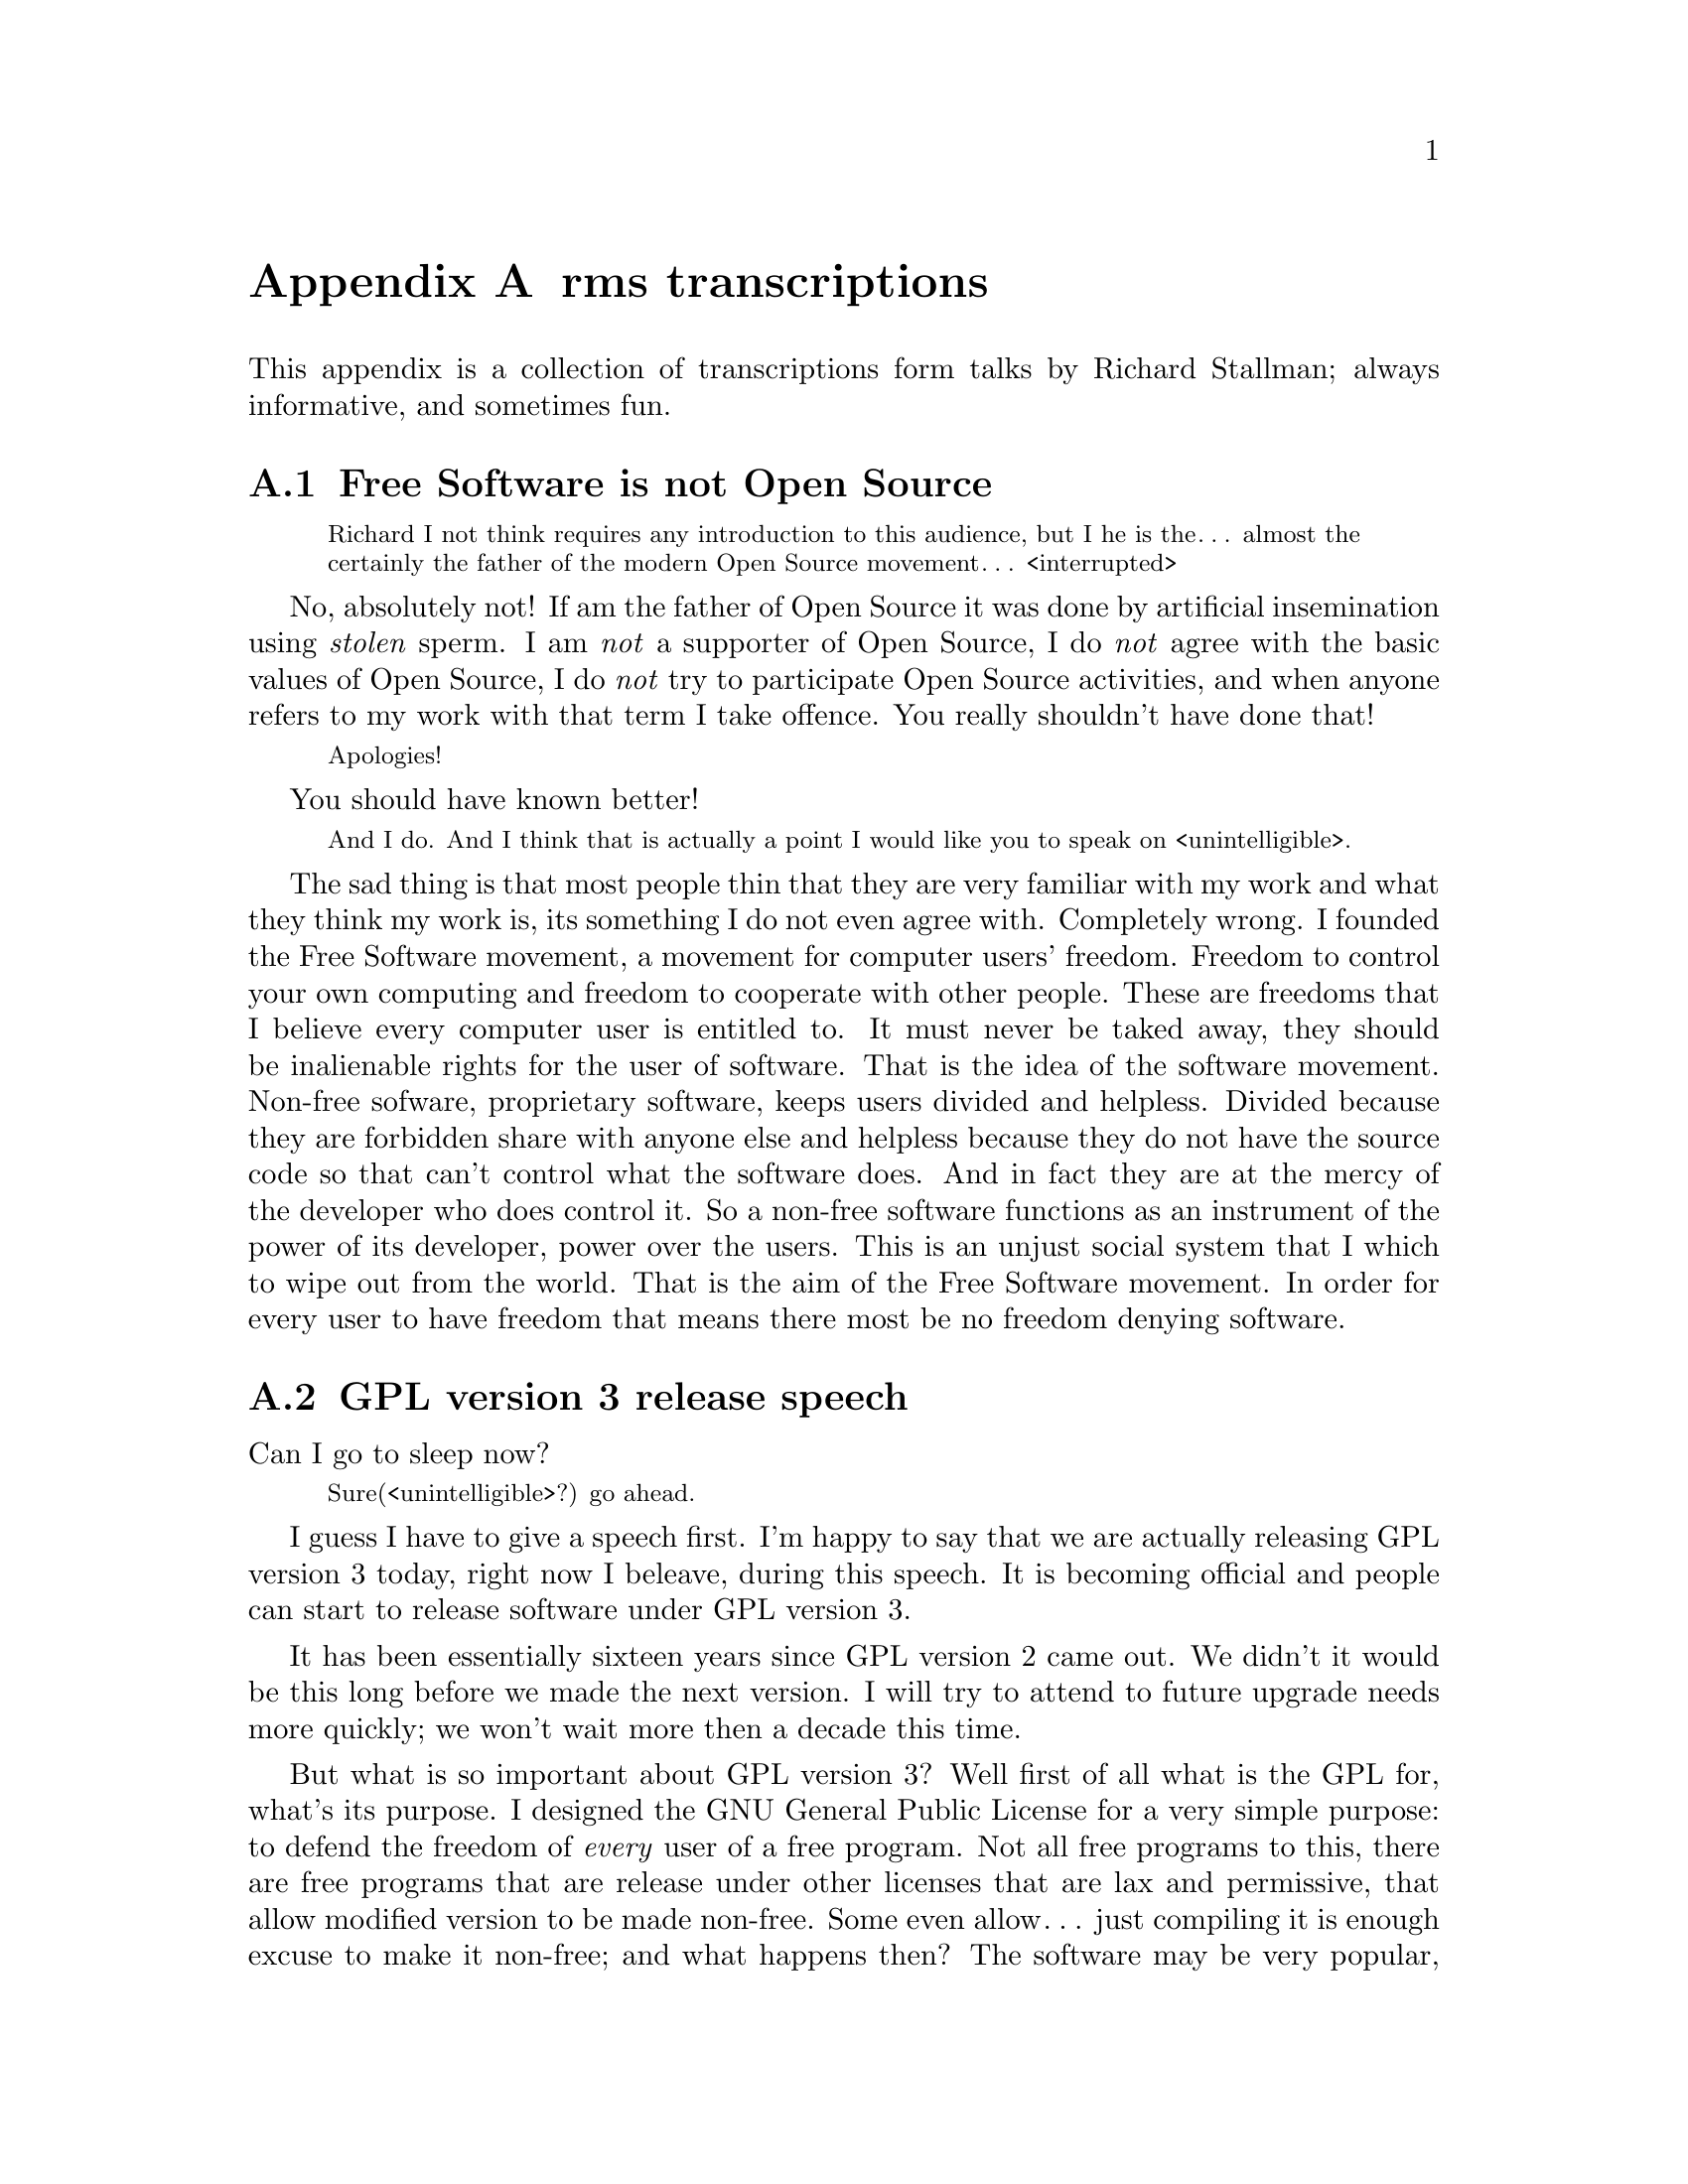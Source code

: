 @node rms transcriptions
@appendix rms transcriptions

This appendix is a collection of transcriptions
form talks by Richard Stallman; always informative,
and sometimes fun.

@menu
* Free Software is not Open Source::
* GPL version 3 release speech::
* Virus-free GNU+Linux::
@end menu



@node Free Software is not Open Source
@section Free Software is not Open Source

@c https://www.youtube.com/watch?v=FpAKasXdrXI

@smallquotation
Richard I not think requires any
introduction to this audience, but I
he is the… almost the certainly the
father of the modern Open Source
movement… <interrupted>
@end smallquotation

No, absolutely not! If am the father of
Open Source it was done by artificial
insemination using @emph{stolen} sperm.
I am @emph{not} a supporter of Open Source,
I do @emph{not} agree with the basic values
of Open Source, I do @emph{not} try to
participate Open Source activities,
and when anyone refers to my work with
that term I take offence. You really
shouldn't have done that!
@smallquotation
Apologies!
@end smallquotation
You should have known better!
@smallquotation
And I do. And I think that is actually
a point I would like you to speak on
<unintelligible>.
@end smallquotation
The sad thing is that most people thin
that they are very familiar with my work
and what they think my work is, its
something I do not even agree with.
Completely wrong. I founded the Free
Software movement, a movement for computer
users' freedom. Freedom to control your
own computing and freedom to cooperate
with other people. These are freedoms
that I believe every computer user is
entitled to. It must never be taked away,
they should be inalienable rights for
the user of software. That is the idea
of the software movement. Non-free
sofware, proprietary software, keeps
users divided and helpless. Divided
because they are forbidden share with
anyone else and helpless because they
do not have the source code so that
can't control what the software does.
And in fact they are at the mercy of
the developer who does control it.
So a non-free software functions as
an instrument of the power of its
developer, power over the users. This
is an unjust social system that I
which to wipe out from the world.
That is the aim of the Free Software
movement. In order for every user
to have freedom that means there most
be no freedom denying software.



@node GPL version 3 release speech
@section GPL version 3 release speech

@c https://www.youtube.com/watch?v=E5G7FU5j2Uc
@c https://www.youtube.com/watch?v=KZNUVgPQpl8

Can I go to sleep now?

@smallquotation
Sure(<unintelligible>?) go ahead.
@end smallquotation

I guess I have to give a speech first.
I'm happy to say that we are actually
releasing GPL version 3 today, right
now I beleave, during this speech.
It is becoming official and people can
start to release software under GPL
version 3.

It has been essentially sixteen years
since GPL version 2 came out. We didn't
it would be this long before we made
the next version. I will try to attend
to future upgrade needs more quickly;
we won't wait more then a decade this
time.

But what is so important about GPL
version 3? Well first of all what is
the GPL for, what's its purpose. I
designed the GNU General Public License
for a very simple purpose: to defend
the freedom of @emph{every} user of a free
program. Not all free programs to this,
there are free programs that are release
under other licenses that are lax and
permissive, that allow modified version
to be made non-free. Some even allow…
just compiling it is enough excuse to
make it non-free; and what happens then?
The software may be very popular, it
may be powerful and reliable, but it
fails to deliver freedom to the users.
So the GNU General Public License is
designed to make sure that everyone how
gets the software also gets the essential
freedoms that the user of software
must have. These are:

@itemize @bullet
@item
Freedom 0, the freedom to run the
program as you wish.

@item
Freedom 1, the freedom to study the
source code and change it so it does
what you wish.

@item
Freedom 2, the freedom to help your
neighbour, which is the freedom to
distribute exact copies up to and
including republication when you wish.

@item
Freedom 3, the freedom to contribute
to your community, the freedom to
distribute copies of your modified
versions up to and including
republication when you wish.
@end itemize

These are the freedoms necessary so we
can control our own computing and be good
helpful members of our communities; and
together they give us democratic control
over what our software does.

Only with a license @emph{like} the GNU GPL
do the users have these for freedoms.
@emph{But} the advisories of freedom don't
stand still. The thought of new ways to
separate users from their freedom since
GPL version 2 came out. So we have had to
find ways to block them from doing this
in order to make sure the GPL continues
to achive what have always been its goal.
For instance, there is a practice we call
tivoisation after the product that began
it. The TiVo contains software that were
released under the GPL version 2, and
they comply --- formally --- with the
requirements of GPL version 2. But it
doesn't do the user of the TiVo any good.
Yes, the user can get the source code
for that software, but if the user tries
to change it and compile it and install
it into the TiVo it won't run. It's
@emph{guaranteed} not to run, and that is
no accident, the TiVo contains special
circuitry to check the signature of the
program and if it has been modified at
all then it shuts down. Now why would
they do a thing like this? The reason
is not innocent, the reason is because
the TiVo designed to restrict the user
and spy on the user. Nasty malicious
features. And they want to make sure
the user can't get rid of these nasty
features in the most natural way.
The way users are suppost to be able
to do with Free Software.

So GPL version 2 blocks this practice.
Sorry GPL version @emph{3} blocks this
practice! It says that if you distribute
binaries in a product to consumers
that you got to provide them with
whatever information is sufficient so
that they can install and run their
modified version in the products they
bought.

This is another variation of tivoisation.
Which is treacherous computing. That is
were the computer is designed so that a
website that you try to talk to can tell
whether you are running the officially
approved software or your own modified
version. And if you are running your own
modified version then it says they do
not trust you, so you are not allowed to
talk to the website. Well, with GPL version
3 that is not allowed either! They have
to provide you with information sufficient
to install your modified versions so that
they can functions just as the <stumbling>
original version would have done unless
your change is to make it do something
else. They are not allowed to distribute
it in such a way that the mere fact that
you modified it prevents it from
functioning the way the original version
would have. So we've blocked both varients
of this way of turning freedom number 1,
the freedom to study and change the
source code and make the program do what
you wish into a sham.

Another threat to our freedom comes from
software patents. I'm sure you've heard
about the Novell–Microsoft deal, which as
dangerous because effectively Novell is
going to pay Microsoft to give custumers
protection from some of Microsoft's
patents. Well, if Microsoft or anyone can
make users pay for the privilege of
running Free Software that takes away
freedom 0, the freedom to run the program
as you wish. We can't sit idly by and let
that happen. Now GPL version 2 hade a
change in it from GPL version 1 to protect
us against use of software patents to
make the program effectively non-free.
But it only applies to when the distributor
gets a patent license. Well, in the
Novell–Microsoft deal they were clever
and Microsoft did not give Novell a patent
licenses. So they slipped through this
crack in GPL version 2. Well, in GPL
version 3 we do not have this crack
anymore, such deals are not allowed.
@emph{However}, instead of simply saying that
Novell cannot distribute GPL version 3
coverted programs under their deal, we
found a cleverer thing to do with it:
when Microsoft upgrades to versions that
are covered by GPL version 3, GPL version
3 will extend this patent protection
from the customers of Novell to everybody
that uses those programs. Effectively
we found a way to turn that deal against
Microsoft and make it backfire. So it is
extremely important for Free Software
to upgrade the license to GPL version 3,
so that Microsoft… <correcting> Novell
will in the cause of time put in the new
versions and thus our community will get
this benefit. It has to be done fairly
soon, because if we wait @emph{too} long
Microsoft may distribute all its coupons
and then we won't be able to turn the
deal against them anymore. So get your
programs relicensed @emph{soon}, it is very
important! We expect @emph{all} the maintainers
of GNU software to relicense in the next
few months, it is important. But other
Free Software developers should also
relicense. There will be people how ask
you not to do so. A minority of our
community seems to be very angry about
GPL version 3; and when we try to probe
to find out their motives, it usually
turns out that they disagrees with the
goals of the GNU GPL, the goal of
guaranteeing freedom for every user.
Please, we people that holds those
views ask you to leave users' freedom
vulnerable, don't listen to them, defend
the freedom users' freedom, that's
imporant. And even if there are people
that who would ask us not to do it,
we got to do it. We have to defend the
users' freedom against these threats.

There are of cause many other advantages
in GPL version 3: compatibility with
the Apache license is one, better
internationallisation is another.
You'll also find that its termination
conditions work much better in the case
of a distributor of an entire GNU+Linux
distribution who makes a mistake and
thus violates the GPL for thousands of
programs at once and of cause wants to
correct it. With GPL version 2 those…
<correcting> that person who made a
mistake has to… <correcting> loses
the licenses permanently for every
program from every copyright holder
and has to the go and beg forgiveness
from everyone, which is not feasible.
But with GPL version 3 if thay correct
the mistake and the copyright holders
do not complain in 60 says then they
are in the clear. So they only have
to negotiate with those that actually
did complain. Assuming of cause that
they are sincere people and they
correct their mistake. We are still
in a good position to enforce the
license against anyone how intends
to violate it and does not correct
a mistake. So… GPL version 3 will
help our community any many ways…
and I urge people to upgrade to it.

Thank you!



@node Virus-free GNU+Linux
@section Virus-free GNU+Linux

@c  https://www.youtube.com/watch?v=Kfli_e923o4

@smallquotation
They say that GNU systems, or GNU/Linux
systems doesn't get effected by virus.
@end smallquotation

Well, that is usally true. And there
are a few reasons for this. First of
all, we designed it from the beginning
as a multiple user time sharing system.
These days of cause people usually run
it on a PC and there is only one user.
But it was designed for a large
computer that would be having five or
ten users at the same time. So it was
designed to keep them isolated from
each other and not let anybody destroy
the system. Where as Windows was not
designed for that. Second, Microsoft
persistently makes a really kind of
a decision where they run program
that arrive in files that you just
happen to have on your computers. So
of cause that makes it terrible
vulnerably to viruses.
And of cause there is also one other
factor: since Windows is more widely
used, virus writers prefers to attack
Windows. Well some day if the GNU+Linux
system is more popular we will lose
that advantage but we will still have
the other two.

